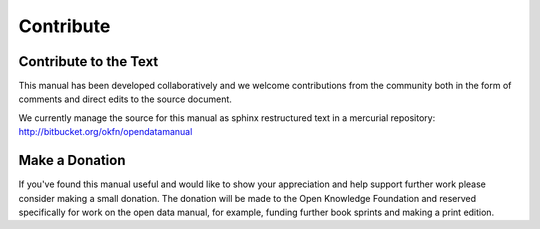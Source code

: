 ==========
Contribute
==========

Contribute to the Text
======================

This manual has been developed collaboratively and we welcome contributions from the community both in the form of comments and direct edits to the source document.

We currently manage the source for this manual as sphinx restructured text in a mercurial repository: http://bitbucket.org/okfn/opendatamanual

Make a Donation
===============

If you've found this manual useful and would like to show your appreciation and help support further work please consider making a small donation. The donation will be made to the Open Knowledge Foundation and reserved specifically for work on the open data manual, for example, funding further book sprints and making a print edition.

.. raw:: html

  <form action="https://www.paypal.com/cgi-bin/webscr" method="post">
    <select name="currency_code">
      <option value="USD">US Dollar $</option>
      <option value="EUR">Euro &euro;</option>
                  <option value="GBP">UK &pound;</option>
      <option value="AUD">Australian Dollar</option>
      <option value="CAD">Canadian Dollar</option>
      <option value="CZK">Czech Koruna</option>
      <option value="DKK">Danish Krone</option>
      <option value="HKD">Hong Kong Dollar</option>
      <option value="HUF">Hungarian Forint</option>
      <option value="JPY">Japanese Yen</option>
      <option value="NOK">Norwegian Krone</option>
      <option value="NZD">New Zealand Dollar</option>
      <option value="PLN">Polish Zloty</option>
      <option value="SEK">Swedish Krona</option>
      <option value="SGD">Singapore Dollar</option>
      <option value="CHF">Swiss Franc</option>
      <option value="THB">Thai Baht</option>
      </select>
    <input type="text" name="amount" value="25.00" size="4"> (change as required)<br />
    <input type="image" src="http://www.paypal.com/en_US/i/btn/btn_donate_LG.gif" border="0" name="submit" alt="Make payments with PayPal - it's fast, free and secure!">
    <img alt="" border="0" src="https://www.paypal.com/en_GB/i/scr/pixel.gif" width="1" height="1">
    <img alt="" border="0" src="https://www.paypal.com/en_US/i/scr/pixel.gif" width="1" height="1">
    <input type="hidden" name="cmd" value="_xclick" />
    <input type="hidden" name="business" value="admin@okfn.org" />
    <input type="hidden" name="item_name" value="Open Data Manual Donation" />
  </form>
